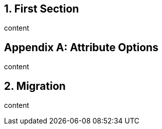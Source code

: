 
:numbered:

== First Section

content

[appendix]
== Attribute Options

content

== Migration

content
